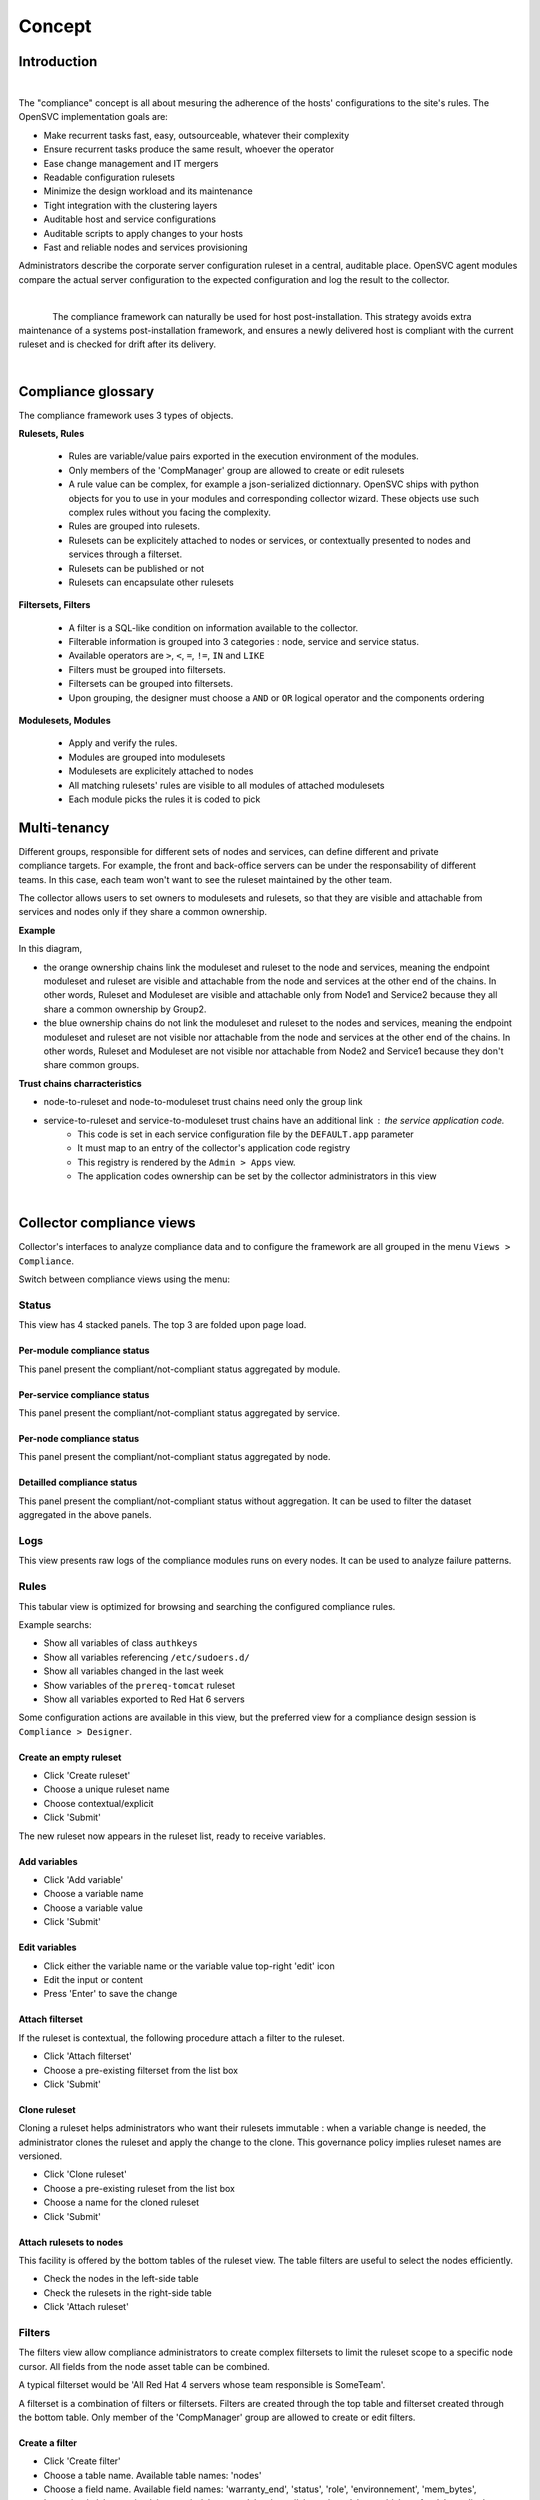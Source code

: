 Concept
*******

.. |nbsp| unicode:: 0xA0 
   :trim:

Introduction
============

.. figure:: http://www.opensvc.com/init/static/comp_infra.png
   :align: right
   :figwidth: 810


The "compliance" concept is all about mesuring the adherence of the hosts' configurations to the site's rules. The OpenSVC implementation goals are:

* Make recurrent tasks fast, easy, outsourceable, whatever their complexity
* Ensure recurrent tasks produce the same result, whoever the operator
* Ease change management and IT mergers
* Readable configuration rulesets
* Minimize the design workload and its maintenance
* Tight integration with the clustering layers
* Auditable host and service configurations
* Auditable scripts to apply changes to your hosts
* Fast and reliable nodes and services provisioning

Administrators describe the corporate server configuration ruleset in a central, auditable place. OpenSVC agent modules compare the actual server configuration to the expected configuration and log the result to the collector.

.. container:: clearer

   |nbsp|

.. figure:: http://www.opensvc.com/init/static/comp_cycle.png
   :align:  left

The compliance framework can naturally be used for host post-installation. This strategy avoids extra maintenance of a systems post-installation framework, and ensures a newly delivered host is compliant with the current ruleset and is checked for drift after its delivery.

.. container:: clearer

   |nbsp|

Compliance glossary
===================

.. figure:: http://www.opensvc.com/init/static/comp_objects.png
   :align:  right

The compliance framework uses 3 types of objects.

**Rulesets, Rules**

    * Rules are variable/value pairs exported in the execution environment of the modules.
    * Only members of the 'CompManager' group are allowed to create or edit rulesets
    * A rule value can be complex, for example a json-serialized dictionnary. OpenSVC ships with python objects for you to use in your modules and corresponding collector wizard. These objects use such complex rules without you facing the complexity.
    * Rules are grouped into rulesets.
    * Rulesets can be explicitely attached to nodes or services, or contextually presented to nodes and services through a filterset.
    * Rulesets can be published or not
    * Rulesets can encapsulate other rulesets

**Filtersets, Filters**

    * A filter is a SQL-like condition on information available to the collector.
    * Filterable information is grouped into 3 categories : node, service and service status.
    * Available operators are ``>``, ``<``, ``=``, ``!=``, ``IN`` and ``LIKE``
    * Filters must be grouped into filtersets.
    * Filtersets can be grouped into filtersets.
    * Upon grouping, the designer must choose a ``AND`` or ``OR`` logical operator and the components ordering

**Modulesets, Modules**

    * Apply and verify the rules.
    * Modules are grouped into modulesets
    * Modulesets are explicitely attached to nodes
    * All matching rulesets' rules are visible to all modules of attached modulesets
    * Each module picks the rules it is coded to pick


Multi-tenancy
=============

.. figure:: _static/compliance.ownership.png
   :align: right
   :scale: 60%

Different groups, responsible for different sets of nodes and services, can define different and private compliance targets. For example, the front and back-office servers can be under the responsability of different teams. In this case, each team won't want to see the ruleset maintained by the other team.

The collector allows users to set owners to modulesets and rulesets, so that they are visible and attachable from services and nodes only if they share a common ownership.

**Example**

In this diagram,

* the orange ownership chains link the moduleset and ruleset to the node and services, meaning the endpoint moduleset and ruleset are visible and attachable from the node and services at the other end of the chains. In other words, Ruleset and Moduleset are visible and attachable only from Node1 and Service2 because they all share a common ownership by Group2.
* the blue ownership chains do not link the moduleset and ruleset to the nodes and services, meaning the endpoint moduleset and ruleset are not visible nor attachable from the node and services at the other end of the chains. In other words, Ruleset and Moduleset are not visible nor attachable from Node2 and Service1 because they don't share common groups.

**Trust chains charracteristics**

* node-to-ruleset and node-to-moduleset trust chains need only the group link
* service-to-ruleset and service-to-moduleset trust chains have an additional link : the service application code.
	* This code is set in each service configuration file by the ``DEFAULT.app`` parameter
	* It must map to an entry of the collector's application code registry
	* This registry is rendered by the ``Admin > Apps`` view.
	* The application codes ownership can be set by the collector administrators in this view

.. container:: clearer

   |nbsp|

Collector compliance views
==========================

Collector's interfaces to analyze compliance data and to configure the framework are all grouped in the menu ``Views > Compliance``.

Switch between compliance views using the menu:

.. figure:: _static/compliance.menu.png
   :align:  center

Status
------

This view has 4 stacked panels. The top 3 are folded upon page load.

Per-module compliance status
++++++++++++++++++++++++++++

This panel present the compliant/not-compliant status aggregated by module.

.. figure:: http://www.opensvc.com/init/static/comp_status_module.png
   :align:  center

.. function:: Module column

   The module name.

.. function:: Total column

   The number of nodes checked by this module.

.. function:: Ok column

   The number of nodes passing the compliance checks of the module.

.. function:: Percent column

   100 * Ok / Total.

.. function:: History column

   Week over week plot of ok/not ok/not applicable status returned by modules for the node. The plotted status are the worst case in the week, meaning if a module returned 'not ok' then 'ok' during week 50, only 'not ok' will be accounted.

Per-service compliance status
+++++++++++++++++++++++++++++

This panel present the compliant/not-compliant status aggregated by service.

.. function:: Service column

   The service name.

.. function:: Total column

   The number of modules checked for this service.

.. function:: Ok column

   The number of modules passing the compliance checks for this service.

.. function:: Percent column

   100 * Ok / Total.

.. function:: History column

   Week over week plot of ok/not ok/not applicable status returned by modules for the service. The plotted status are the worst case in the week, meaning if a module returned 'not ok' then 'ok' during week 50, only 'not ok' will be accounted.

Per-node compliance status
++++++++++++++++++++++++++

This panel present the compliant/not-compliant status aggregated by node.

.. figure:: http://www.opensvc.com/init/static/comp_status_node.png
   :align:  center

.. function:: Node column

   The node name.

.. function:: Total column

   The number of modules run on the node.

.. function:: Ok column

   The number of modules passing compliance checks.

.. function:: Percent column

   100 * Ok / Total.

.. function:: History column

   Week over week plot of ok/not ok/not applicable status returned by modules for the node. The plotted status are the worst case in the week, meaning if a module returned 'not ok' then 'ok' during week 50, only 'not ok' will be accounted.

Detailled compliance status
+++++++++++++++++++++++++++

This panel present the compliant/not-compliant status without aggregation. It can be used to filter the dataset aggregated in the above panels.

.. figure:: http://www.opensvc.com/init/static/comp_status_details.png
   :align:  center

.. function:: Date column

   The module run date on the node.

.. function:: Node column

   The node name.

.. function:: Module column

   The compliance  module name.

.. function:: Action column

   The module action which returned the logged status. Always 'check' in this view.

.. function:: Status column

   The module check run status. Can be 'ok' (0), 'not ok' (1) or 'not applicable' (2).

.. function:: History column

   A run over run status sparkline. This columns present no timeline information.

Logs
----

This view presents raw logs of the compliance modules runs on every nodes. It can be used to analyze failure patterns.

.. figure:: http://www.opensvc.com/init/static/comp_log.png
   :align:  center

.. function:: Run date column

   The module action run date on the node.

.. function:: Node column

   The node name.

.. function:: Module column

   The compliance module name

.. function:: Action column

   The module action which returned the logged status. Can be 'check', 'fixable' or 'fix'.

.. function:: Status column

   The module action run status. Can be 'ok' (0), 'not ok' (1) or 'not applicable' (2).

.. function:: Log column

   The output of the compliance module for the run.

Rules
-----

This tabular view is optimized for browsing and searching the configured compliance rules.

Example searchs:

* Show all variables of class ``authkeys``
* Show all variables referencing ``/etc/sudoers.d/``
* Show all variables changed in the last week
* Show variables of the ``prereq-tomcat`` ruleset
* Show all variables exported to Red Hat 6 servers

Some configuration actions are available in this view, but the preferred view for a compliance design session is ``Compliance > Designer``.

Create an empty ruleset
+++++++++++++++++++++++

* Click 'Create ruleset'
* Choose a unique ruleset name
* Choose contextual/explicit
* Click 'Submit'

The new ruleset now appears in the ruleset list, ready to receive variables.

Add variables
+++++++++++++

* Click 'Add variable'
* Choose a variable name
* Choose a variable value
* Click 'Submit'

Edit variables
++++++++++++++

* Click either the variable name or the variable value top-right 'edit' icon
* Edit the input or content
* Press 'Enter' to save the change

Attach filterset
++++++++++++++++

If the ruleset is contextual, the following procedure attach a filter to the ruleset.

* Click 'Attach filterset'
* Choose a pre-existing filterset from the list box
* Click 'Submit'

Clone ruleset
+++++++++++++

Cloning a ruleset helps administrators who want their rulesets immutable : when a variable change is needed, the administrator clones the ruleset and apply the change to the clone. This governance policy implies ruleset names are versioned.

* Click 'Clone ruleset'
* Choose a pre-existing ruleset from the list box
* Choose a name for the cloned ruleset
* Click 'Submit'

Attach rulesets to nodes
++++++++++++++++++++++++

This facility is offered by the bottom tables of the ruleset view. The table filters are useful to select the nodes efficiently.

* Check the nodes in the left-side table
* Check the rulesets in the right-side table
* Click 'Attach ruleset'

Filters
-------

The filters view allow compliance administrators to create complex filtersets to limit the ruleset scope to a specific node cursor. All fields from the node asset table can be combined.

A typical filterset would be 'All Red Hat 4 servers whose team responsible is SomeTeam'.

A filterset is a combination of filters or filtersets. Filters are created through the top table and filterset created through the bottom table. Only member of the 'CompManager' group are allowed to create or edit filters.

Create a filter
+++++++++++++++

* Click 'Create filter'
* Choose a table name. Available table names: 'nodes'
* Choose a field name. Available field names: 'warranty_end', 'status', 'role', 'environnement', 'mem_bytes', 'mem_banks', 'mem_slots', 'os_vendor', 'os_name', 'os_kernel', 'os_release', 'os_arch', 'cpu_freq', 'cpu_dies', 'cpu_cores', 'cpu_model', 'cpu_vendor', 'type', 'nodename', 'team_responsible', 'serial', 'model', 'loc_addr', 'loc_city', 'loc_zip', 'loc_rack', 'loc_floor', 'loc_country', 'loc_building', 'loc_room', 'power_supply_nb', 'power_cabinet1', 'power_cabinet2', 'power_protect', 'power_protect_breaker', 'power_breaker1', 'power_breaker2', 'updated'
* Choose an operator. Available operators: '=', 'LIKE', 'NOT LIKE', '<', '<=', '>', '>=', 'IN', 'NOT IN'
* Set a filter value. The wildcard character for the 'LIKE' and 'NOT LIKE' operators is '%'. List values for the 'IN' and 'NOT IN' operators are comma-separated.

Create a filterset
++++++++++++++++++

Filtersets are created empty, then filters or filtersets are attached to the new filterset.

* Click 'Create filterset'
* Set a filterset name
* Click on 'Submit'

Populate a filterset
++++++++++++++++++++

* Click 'Attach filterset' or 'Attach filter'
* Choose the filterset to attach to in the list box
* Choose the filterset or filter to attach in the list box
* Set a logical operator to combine the filter/filterset with. Available logicial operators: 'AND', 'OR'.
* Optionally set an order. Defaults to '0'. Ordering is important when you mix 'AND' and 'OR' in the same filterset
* Click on 'Submit'

Best practice
+++++++++++++

It is recommended for readability to define filtersets combining with only one logical operator (only ANDs or ORs). For example, a filterset implementing 'all Linux or HP-UX servers whose team responsible is SOMETEAM should be implemented as 2 encapsulated filtersets:

* filter1: 'nodes.os_name = HP-UX'
* filter2: 'nodes.os_name = Linux'
* filter3: 'nodes.team_responsible = SOMETEAM'
* filterset1: filter1 OR filter2
* filterset2: filterset1 AND filter3

Of course, more explicit filterset names are recommended.

Modules
-------

The modules view allow compliance administrators to group modules into modulesets. The modulesets can then be attached to nodes through the nodemgr command line::

	# nodemgr compliance attach moduleset --moduleset modset1

Only member of the 'CompManager' group are allowed to create or edit modulesets.
